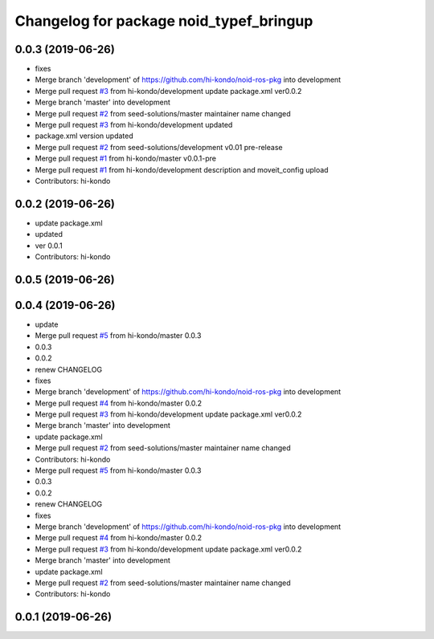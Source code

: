 ^^^^^^^^^^^^^^^^^^^^^^^^^^^^^^^^^^^^^^^^
Changelog for package noid_typef_bringup
^^^^^^^^^^^^^^^^^^^^^^^^^^^^^^^^^^^^^^^^

0.0.3 (2019-06-26)
------------------
* fixes
* Merge branch 'development' of https://github.com/hi-kondo/noid-ros-pkg into development
* Merge pull request `#3 <https://github.com/hi-kondo/noid-ros-pkg/issues/3>`_ from hi-kondo/development
  update package.xml ver0.0.2
* Merge branch 'master' into development
* Merge pull request `#2 <https://github.com/hi-kondo/noid-ros-pkg/issues/2>`_ from seed-solutions/master
  maintainer name changed
* Merge pull request `#3 <https://github.com/hi-kondo/noid-ros-pkg/issues/3>`_ from hi-kondo/development
  updated
* package.xml version updated
* Merge pull request `#2 <https://github.com/hi-kondo/noid-ros-pkg/issues/2>`_ from seed-solutions/development
  v0.01 pre-release
* Merge pull request `#1 <https://github.com/hi-kondo/noid-ros-pkg/issues/1>`_ from hi-kondo/master
  v0.0.1-pre
* Merge pull request `#1 <https://github.com/hi-kondo/noid-ros-pkg/issues/1>`_ from hi-kondo/development
  description and moveit_config upload
* Contributors: hi-kondo

0.0.2 (2019-06-26)
------------------
* update package.xml
* updated
* ver 0.0.1
* Contributors: hi-kondo

0.0.5 (2019-06-26)
------------------

0.0.4 (2019-06-26)
------------------
* update
* Merge pull request `#5 <https://github.com/seed-solutions/noid_ros_pkg/issues/5>`_ from hi-kondo/master
  0.0.3
* 0.0.3
* 0.0.2
* renew CHANGELOG
* fixes
* Merge branch 'development' of https://github.com/hi-kondo/noid-ros-pkg into development
* Merge pull request `#4 <https://github.com/seed-solutions/noid_ros_pkg/issues/4>`_ from hi-kondo/master
  0.0.2
* Merge pull request `#3 <https://github.com/seed-solutions/noid_ros_pkg/issues/3>`_ from hi-kondo/development
  update package.xml ver0.0.2
* Merge branch 'master' into development
* update package.xml
* Merge pull request `#2 <https://github.com/seed-solutions/noid_ros_pkg/issues/2>`_ from seed-solutions/master
  maintainer name changed
* Contributors: hi-kondo

* Merge pull request `#5 <https://github.com/seed-solutions/noid_ros_pkg/issues/5>`_ from hi-kondo/master
  0.0.3
* 0.0.3
* 0.0.2
* renew CHANGELOG
* fixes
* Merge branch 'development' of https://github.com/hi-kondo/noid-ros-pkg into development
* Merge pull request `#4 <https://github.com/seed-solutions/noid_ros_pkg/issues/4>`_ from hi-kondo/master
  0.0.2
* Merge pull request `#3 <https://github.com/seed-solutions/noid_ros_pkg/issues/3>`_ from hi-kondo/development
  update package.xml ver0.0.2
* Merge branch 'master' into development
* update package.xml
* Merge pull request `#2 <https://github.com/seed-solutions/noid_ros_pkg/issues/2>`_ from seed-solutions/master
  maintainer name changed
* Contributors: hi-kondo

0.0.1 (2019-06-26)
------------------

